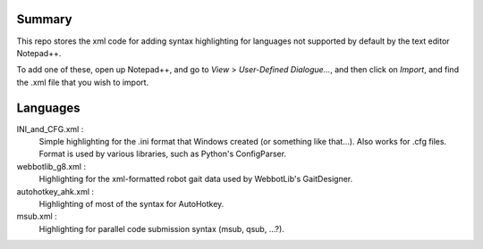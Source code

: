 Summary
----------

This repo stores the xml code for adding syntax highlighting for languages not supported by default by the text editor Notepad++.

To add one of these, open up Notepad++, and go to `View` > `User-Defined Dialogue...`, and then click on `Import`,
and find the .xml file that you wish to import.
	
Languages
-----------

INI_and_CFG.xml :
	Simple highlighting for the .ini format that Windows created (or something like that...).  Also works for .cfg files.  Format is used by various libraries, such as Python's ConfigParser.
	
webbotlib_g8.xml :
	Highlighting for the xml-formatted robot gait data used by WebbotLib's GaitDesigner.
	
autohotkey_ahk.xml :
	Highlighting of most of the syntax for AutoHotkey.
	
msub.xml :
	Highlighting for parallel code submission syntax (msub, qsub, ...?).

